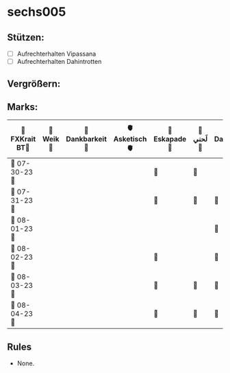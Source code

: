 * sechs005
** Stützen:
- [ ] Aufrechterhalten Vipassana
- [ ] Aufrechterhalten Dahintrotten
** Vergrößern:
** Marks:
|----------------+----------+-----------------+---------------+--------------+----------+------------------+----------+---------------+----------+--------------+------------|
| 🗿FXKrait BT🗿 | 🎇Weik🎇 | 🫧Dankbarkeit🫧 | 🫀Asketisch🫀 | 🌴Eskapade🌴 | 🐚لَحني🐚 | 🥀Dahintrotten🥀 | 🥋Kalt🥋 | 🪐Vipassana🪐 | 🪂Joga🪂 | 🎱der Kies🎱 | 🌁Schlaf🌁 |
|----------------+----------+-----------------+---------------+--------------+----------+------------------+----------+---------------+----------+--------------+------------|
| 🤺 07-30-23 🤺 |          |                 |               | 🌴           | 🐚       |                  |          |               |          |              |            |
|----------------+----------+-----------------+---------------+--------------+----------+------------------+----------+---------------+----------+--------------+------------|
| 📿 07-31-23 📿 |          |                 |               | 🌴           | 🐚       | 🥀               |          |               |          |              |            |
|----------------+----------+-----------------+---------------+--------------+----------+------------------+----------+---------------+----------+--------------+------------|
| 🧪 08-01-23 🧪 |          |                 |               |              |          | 🥀               |          |               |          |              |            |
|----------------+----------+-----------------+---------------+--------------+----------+------------------+----------+---------------+----------+--------------+------------|
| 💌 08-02-23 💌 |          |                 |               | 🌴           |          | 🥀               |          |               |          |              |            |
|----------------+----------+-----------------+---------------+--------------+----------+------------------+----------+---------------+----------+--------------+------------|
| 🔮 08-03-23 🔮 |          |                 |               | 🌴           | 🐚       | 🥀               |          |               |          |              |            |
|----------------+----------+-----------------+---------------+--------------+----------+------------------+----------+---------------+----------+--------------+------------|
| 🛫 08-04-23 🛫 |          |                 |               | 🌴           | 🐚       | 🥀               |          |               |          |              |            |
|----------------+----------+-----------------+---------------+--------------+----------+------------------+----------+---------------+----------+--------------+------------|
** Rules
- None.

